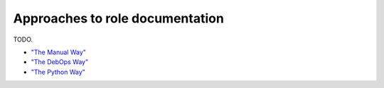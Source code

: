 ********************************
Approaches to role documentation
********************************

TODO.

* `"The Manual Way"`_
* `"The DebOps Way"`_
* `"The Python Way"`_

.. _"The Manual Way": https://github.com/geerlingguy/ansible-role-mysql/blob/master/README.md
.. _"The DebOps Way": https://github.com/debops/debops/blob/master/ansible/roles/debops.postfix/defaults/main.yml
.. _"The Python Way": https://github.com/ansible/proposals/issues/19
